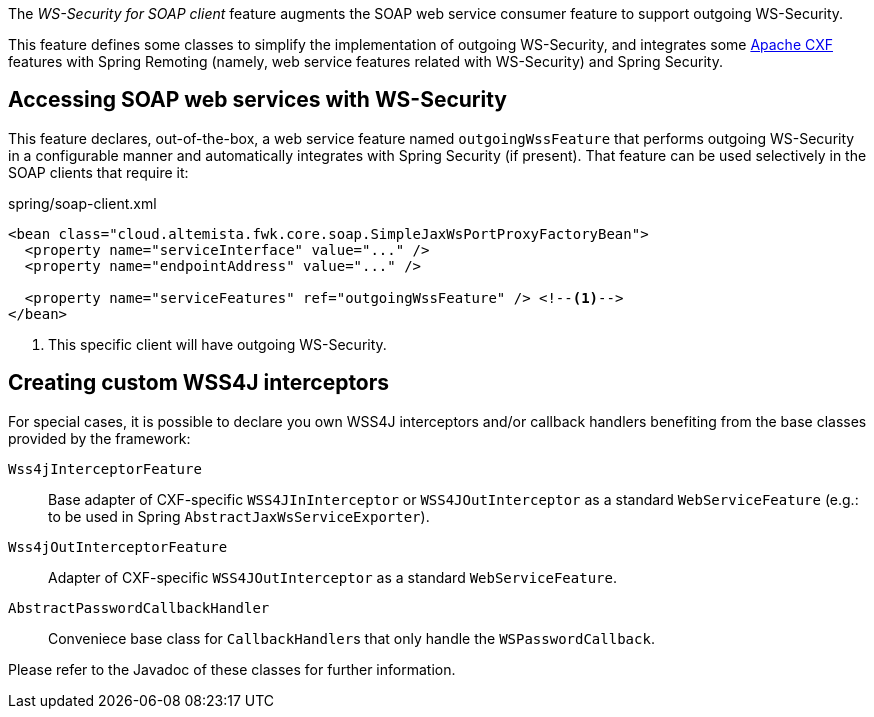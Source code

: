 
:fragment:

The _WS-Security for SOAP client_ feature augments the SOAP web service consumer feature to support outgoing WS-Security.

This feature defines some classes to simplify the implementation of outgoing WS-Security, and integrates some http://cxf.apache.org/[Apache CXF] features with Spring Remoting (namely, web service features related with WS-Security) and Spring Security.

== Accessing SOAP web services with WS-Security

This feature declares, out-of-the-box, a web service feature named `outgoingWssFeature` that performs outgoing WS-Security in a configurable manner and automatically integrates with Spring Security (if present). That feature can be used selectively in the SOAP clients that require it:

[source,xml]
.spring/soap-client.xml
----
<bean class="cloud.altemista.fwk.core.soap.SimpleJaxWsPortProxyFactoryBean">
  <property name="serviceInterface" value="..." />
  <property name="endpointAddress" value="..." />

  <property name="serviceFeatures" ref="outgoingWssFeature" /> <!--1-->
</bean>
----
<1> This specific client will have outgoing WS-Security.

== Creating custom WSS4J interceptors

For special cases, it is possible to declare you own WSS4J interceptors and/or callback handlers benefiting from the base classes provided by the framework:

`Wss4jInterceptorFeature`::

Base adapter of CXF-specific `WSS4JInInterceptor` or `WSS4JOutInterceptor` as a standard `WebServiceFeature` (e.g.: to be used in Spring `AbstractJaxWsServiceExporter`).

`Wss4jOutInterceptorFeature`::

Adapter of CXF-specific `WSS4JOutInterceptor` as a standard `WebServiceFeature`.

`AbstractPasswordCallbackHandler`::

Conveniece base class for ``CallbackHandler``s that only handle the `WSPasswordCallback`.

Please refer to the Javadoc of these classes for further information.
